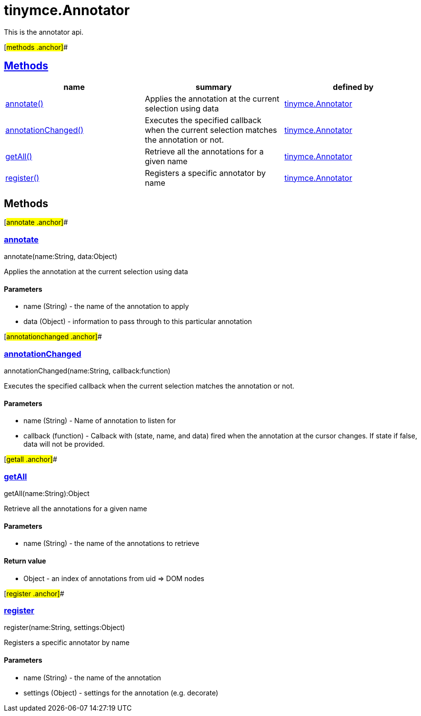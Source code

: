 = tinymce.Annotator

This is the annotator api.

[#methods .anchor]##

== link:#methods[Methods]

[cols=",,",options="header",]
|===
|name |summary |defined by
|link:#annotate[annotate()] |Applies the annotation at the current selection using data |link:/docs-4x/api/tinymce/tinymce.annotator[tinymce.Annotator]
|link:#annotationchanged[annotationChanged()] |Executes the specified callback when the current selection matches the annotation or not. |link:/docs-4x/api/tinymce/tinymce.annotator[tinymce.Annotator]
|link:#getall[getAll()] |Retrieve all the annotations for a given name |link:/docs-4x/api/tinymce/tinymce.annotator[tinymce.Annotator]
|link:#register[register()] |Registers a specific annotator by name |link:/docs-4x/api/tinymce/tinymce.annotator[tinymce.Annotator]
|===

== Methods

[#annotate .anchor]##

=== link:#annotate[annotate]

annotate(name:String, data:Object)

Applies the annotation at the current selection using data

==== Parameters

* [.param-name]#name# [.param-type]#(String)# - the name of the annotation to apply
* [.param-name]#data# [.param-type]#(Object)# - information to pass through to this particular annotation

[#annotationchanged .anchor]##

=== link:#annotationchanged[annotationChanged]

annotationChanged(name:String, callback:function)

Executes the specified callback when the current selection matches the annotation or not.

==== Parameters

* [.param-name]#name# [.param-type]#(String)# - Name of annotation to listen for
* [.param-name]#callback# [.param-type]#(function)# - Calback with (state, name, and data) fired when the annotation at the cursor changes. If state if false, data will not be provided.

[#getall .anchor]##

=== link:#getall[getAll]

getAll(name:String):Object

Retrieve all the annotations for a given name

==== Parameters

* [.param-name]#name# [.param-type]#(String)# - the name of the annotations to retrieve

==== Return value

* [.return-type]#Object# - an index of annotations from uid => DOM nodes

[#register .anchor]##

=== link:#register[register]

register(name:String, settings:Object)

Registers a specific annotator by name

==== Parameters

* [.param-name]#name# [.param-type]#(String)# - the name of the annotation
* [.param-name]#settings# [.param-type]#(Object)# - settings for the annotation (e.g. decorate)
